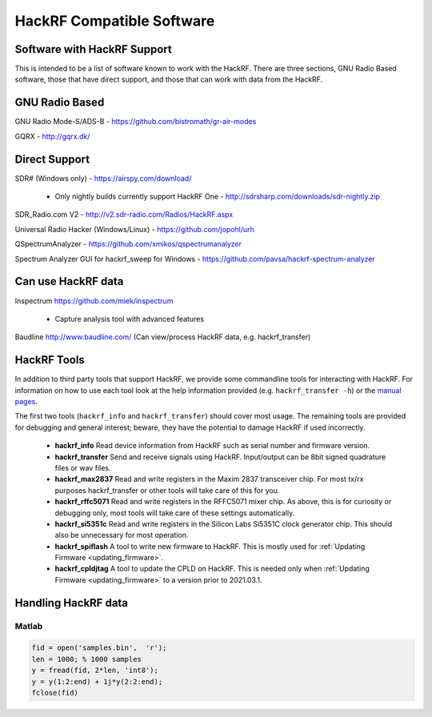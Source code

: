 ================================================
HackRF Compatible Software
================================================

Software with HackRF Support
~~~~~~~~~~~~~~~~~~~~~~~~~~~~

This is intended to be a list of software known to work with the HackRF. There are three sections, GNU Radio Based software, those that have direct support, and those that can work with data from the HackRF.



GNU Radio Based
~~~~~~~~~~~~~~~

GNU Radio Mode-S/ADS-B - `https://github.com/bistromath/gr-air-modes <https://github.com/bistromath/gr-air-modes>`__

GQRX - `http://gqrx.dk/ <http://gqrx.dk/>`__



Direct Support
~~~~~~~~~~~~~~

SDR# (Windows only) - `https://airspy.com/download/ <https://airspy.com/download/>`__

    * Only nightly builds currently support HackRF One - `http://sdrsharp.com/downloads/sdr-nightly.zip <http://sdrsharp.com/downloads/sdr-nightly.zip>`__

SDR_Radio.com V2 - `http://v2.sdr-radio.com/Radios/HackRF.aspx <http://v2.sdr-radio.com/Radios/HackRF.aspx>`__

Universal Radio Hacker (Windows/Linux) - `https://github.com/jopohl/urh <https://github.com/jopohl/urh>`__

QSpectrumAnalyzer - `https://github.com/xmikos/qspectrumanalyzer <https://github.com/xmikos/qspectrumanalyzer>`__

Spectrum Analyzer GUI for hackrf_sweep for Windows - `https://github.com/pavsa/hackrf-spectrum-analyzer <https://github.com/pavsa/hackrf-spectrum-analyzer>`__



Can use HackRF data
~~~~~~~~~~~~~~~~~~~

Inspectrum `https://github.com/miek/inspectrum <https://github.com/miek/inspectrum>`__

    * Capture analysis tool with advanced features

Baudline `http://www.baudline.com/ <http://www.baudline.com/>`__ (Can view/process HackRF data, e.g. hackrf_transfer)



HackRF Tools
~~~~~~~~~~~~

In addition to third party tools that support HackRF, we provide some commandline tools for interacting with HackRF. For information on how to use each tool look at the help information provided (e.g. ``hackrf_transfer -h``) or the `manual pages <http://manpages.ubuntu.com/manpages/utopic/man1/hackrf_info.1.html>`__.

The first two tools (``hackrf_info`` and ``hackrf_transfer``) should cover most usage. The remaining tools are provided for debugging and general interest; beware, they have the potential to damage HackRF if used incorrectly.

    * **hackrf_info** Read device information from HackRF such as serial number and firmware version.

    * **hackrf_transfer** Send and receive signals using HackRF. Input/output can be 8bit signed quadrature files or wav files.

    * **hackrf_max2837** Read and write registers in the Maxim 2837 transceiver chip. For most tx/rx purposes hackrf_transfer or other tools will take care of this for you.

    * **hackrf_rffc5071** Read and write registers in the RFFC5071 mixer chip. As above, this is for curiosity or debugging only, most tools will take care of these settings automatically.

    * **hackrf_si5351c** Read and write registers in the Silicon Labs Si5351C clock generator chip. This should also be unnecessary for most operation.

    * **hackrf_spiflash** A tool to write new firmware to HackRF. This is mostly used for :ref:`Updating Firmware <updating_firmware>`.

    * **hackrf_cpldjtag** A tool to update the CPLD on HackRF. This is needed only when :ref:`Updating Firmware <updating_firmware>` to a version prior to 2021.03.1.



Handling HackRF data
~~~~~~~~~~~~~~~~~~~~

Matlab
^^^^^^

.. code-block :: sh

	fid = open('samples.bin',  'r');
	len = 1000; % 1000 samples
	y = fread(fid, 2*len, 'int8');
	y = y(1:2:end) + 1j*y(2:2:end);
	fclose(fid)

